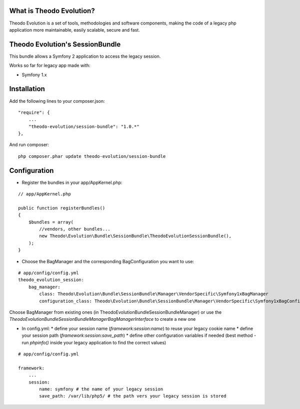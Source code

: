 What is Theodo Evolution?
=========================

Theodo Evolution is a set of tools, methodologies and software components, making the code of a legacy php application
more maintainable, easily scalable, secure and fast.

Theodo Evolution's SessionBundle
================================

This bundle allows a Symfony 2 application to access the legacy session.

Works so far for legacy app made with:

* Symfony 1.x

Installation
============

Add the following lines to your composer.json:

::

    "require": {
        ...
        "theodo-evolution/session-bundle": "1.0.*"
    },

And run composer:

::

    php composer.phar update theodo-evolution/session-bundle

Configuration
=============

* Register the bundles in your app/AppKernel.php:

::

    // app/AppKernel.php

    public function registerBundles()
    {
        $bundles = array(
            //vendors, other bundles...
            new Theodo\Evolution\Bundle\SessionBundle\TheodoEvolutionSessionBundle(),
        );
    }

* Choose the BagManager and the corresponding BagConfiguration you want to use:

::

    # app/config/config.yml
    theodo_evolution_session:
        bag_manager:
            class: Theodo\Evolution\Bundle\SessionBundle\Manager\VendorSpecific\Symfony1xBagManager
            configuration_class: Theodo\Evolution\Bundle\SessionBundle\Manager\VendorSpecific\Symfony1xBagConfiguration


Choose BagManager from existing ones (in Theodo\Evolution\Bundle\SessionBundle\Manager)
or use the `Theodo\Evolution\Bundle\SessionBundle\Manager\BagManagerInterface` to create a new one

* In config.yml:
  * define your session name (`framework:session:name`) to reuse your legacy cookie name
  * define your session path (`framework:session:save_path`)
  * define other configuration variables if needed (best method - run `phpinfo()` inside your legacy application to find the correct values)

::

    # app/config/config.yml

    framework:
        ...
        session:
            name: symfony # the name of your legacy session
            save_path: /var/lib/php5/ # the path vers your legacy session is stored

